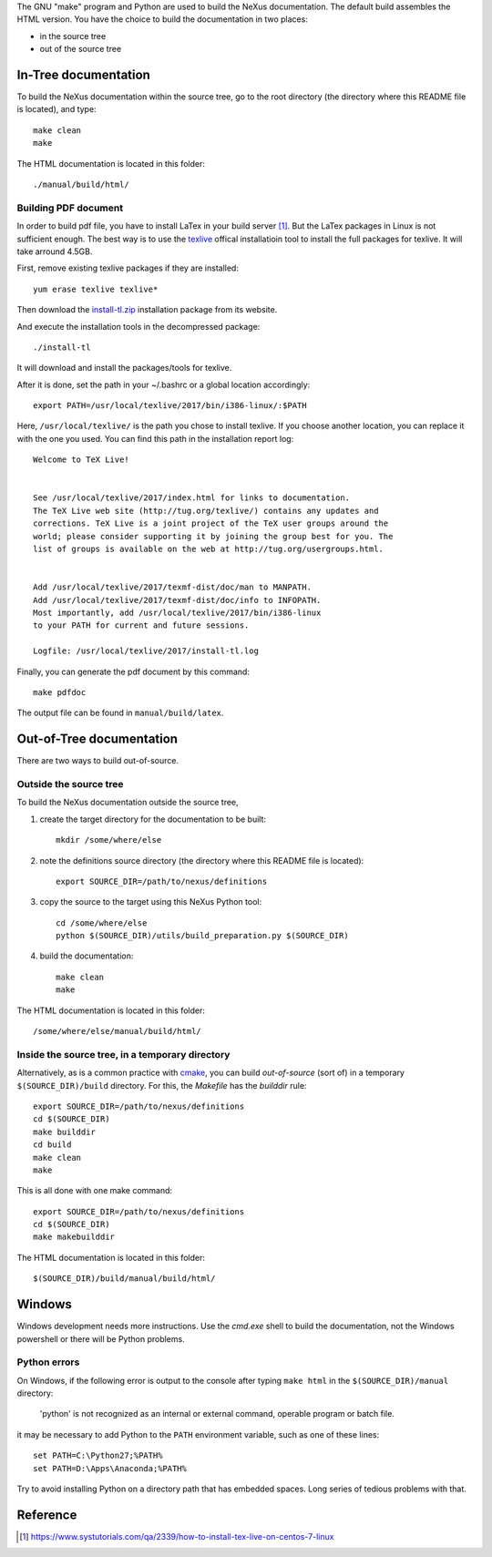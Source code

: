 The GNU "make" program and Python are used to build the 
NeXus documentation.  The default build assembles
the HTML version.  You have the choice to 
build the documentation in two places:

* in the source tree
* out of the source tree

.. TODO: documentation how to build PDF version

In-Tree documentation
=====================

To build the NeXus documentation within the
source tree, go to the root directory
(the directory where this README file is located),
and type::

    make clean
    make

The HTML documentation is located in this folder::

    ./manual/build/html/


Building PDF document
---------------------

In order to build pdf file, you have to install LaTex in your build
server [1]_. But the LaTex packages in Linux is not sufficient enough.
The best way is to use the texlive_ offical installatioin tool to
install the full packages for texlive. It will take arround 4.5GB.

First, remove existing texlive packages if they are installed::

    yum erase texlive texlive*

Then download the install-tl.zip_ installation package from its website.

And execute the installation tools in the decompressed package::

    ./install-tl

It will download and install the packages/tools for texlive.

After it is done, set the path in your ~/.bashrc or a global
location accordingly::

    export PATH=/usr/local/texlive/2017/bin/i386-linux/:$PATH

Here, ``/usr/local/texlive/`` is the path you chose to install texlive.
If you choose another location, you can replace it with the one you used.
You can find this path in the installation report log::

    Welcome to TeX Live!


    See /usr/local/texlive/2017/index.html for links to documentation.
    The TeX Live web site (http://tug.org/texlive/) contains any updates and
    corrections. TeX Live is a joint project of the TeX user groups around the
    world; please consider supporting it by joining the group best for you. The
    list of groups is available on the web at http://tug.org/usergroups.html.


    Add /usr/local/texlive/2017/texmf-dist/doc/man to MANPATH.
    Add /usr/local/texlive/2017/texmf-dist/doc/info to INFOPATH.
    Most importantly, add /usr/local/texlive/2017/bin/i386-linux
    to your PATH for current and future sessions.

    Logfile: /usr/local/texlive/2017/install-tl.log

Finally, you can generate the pdf document by this command::

    make pdfdoc

The output file can be found in ``manual/build/latex``.


.. _install-tl.zip: http://mirror.ctan.org/systems/texlive/tlnet/install-tl-unx.tar.gz
.. _texlive: https://www.tug.org/

Out-of-Tree documentation
=========================

There are two ways to build out-of-source.

Outside the source tree
-----------------------

To build the NeXus documentation outside the
source tree, 

#. create the target directory for the documentation to be built::

    mkdir /some/where/else

#. note the definitions source directory 
   (the directory where this README file is located)::

    export SOURCE_DIR=/path/to/nexus/definitions

#. copy the source to the target using this NeXus Python tool::

    cd /some/where/else
    python $(SOURCE_DIR)/utils/build_preparation.py $(SOURCE_DIR)

#. build the documentation::

    make clean
    make

The HTML documentation is located in this folder::

    /some/where/else/manual/build/html/


Inside the source tree, in a temporary directory
------------------------------------------------

Alternatively, as is a common practice with `cmake <https://cmake.org/>`_,
you can build *out-of-source* (sort of) in a temporary
``$(SOURCE_DIR)/build`` directory.  For this, the *Makefile*
has the *builddir* rule::

    export SOURCE_DIR=/path/to/nexus/definitions
    cd $(SOURCE_DIR)
    make builddir
    cd build
    make clean
    make

This is all done with one make command::

    export SOURCE_DIR=/path/to/nexus/definitions
    cd $(SOURCE_DIR)
    make makebuilddir

The HTML documentation is located in this folder::

    $(SOURCE_DIR)/build/manual/build/html/


Windows
=======

Windows development needs more instructions.
Use the *cmd.exe* shell to build the documentation, not 
the Windows powershell or there will be Python problems.

Python errors
-------------

On Windows, if the following error is output to the console 
after typing ``make html`` in the ``$(SOURCE_DIR)/manual`` directory:

  'python' is not recognized as an internal or external command,
  operable program or batch file.

it may be necessary to add Python to the ``PATH`` environment 
variable, such as one of these lines::

	set PATH=C:\Python27;%PATH%
	set PATH=D:\Apps\Anaconda;%PATH%

Try to avoid installing Python on a directory path that has 
embedded spaces.  Long series of tedious problems with that.


Reference
=========
.. [1] https://www.systutorials.com/qa/2339/how-to-install-tex-live-on-centos-7-linux
